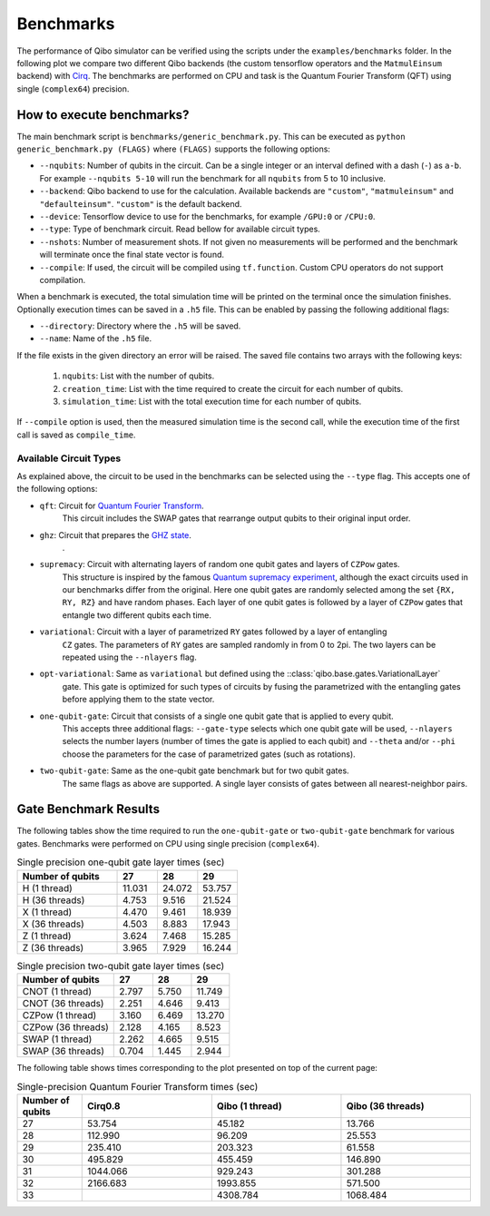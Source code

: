 Benchmarks
==========

.. |qft benchmark| image:: qft_benchmark.png
  :width: 800
  :alt: QFT Benchmark

The performance of Qibo simulator can be verified using the scripts under the
``examples/benchmarks`` folder. In the following plot we compare two different Qibo
backends (the custom tensorflow operators and the ``MatmulEinsum`` backend)
with `Cirq <https://github.com/quantumlib/cirq>`_. The benchmarks are performed
on CPU and task is the Quantum Fourier Transform (QFT) using single
(``complex64``) precision.

|qft benchmark|


How to execute benchmarks?
--------------------------

The main benchmark script is ``benchmarks/generic_benchmark.py``. This can be
executed as ``python generic_benchmark.py (FLAGS)`` where ``(FLAGS)`` supports
the following options:

* ``--nqubits``: Number of qubits in the circuit. Can be a single integer or an interval defined with a dash (``-``) as ``a-b``. For example ``--nqubits 5-10`` will run the benchmark for all ``nqubits`` from 5 to 10 inclusive.

* ``--backend``: Qibo backend to use for the calculation. Available backends are ``"custom"``, ``"matmuleinsum"`` and ``"defaulteinsum"``. ``"custom"`` is the default backend.

* ``--device``: Tensorflow device to use for the benchmarks, for example ``/GPU:0`` or ``/CPU:0``.

* ``--type``: Type of benchmark circuit. Read bellow for available circuit types.

* ``--nshots``: Number of measurement shots. If not given no measurements will be performed and the benchmark will terminate once the final state vector is found.

* ``--compile``: If used, the circuit will be compiled using ``tf.function``. Custom CPU operators do not support compilation.

When a benchmark is executed, the total simulation time will be printed on the
terminal once the simulation finishes. Optionally execution times can be saved
in a ``.h5`` file. This can be enabled by passing the following additional flags:

* ``--directory``: Directory where the ``.h5`` will be saved.

* ``--name``: Name of the ``.h5`` file.

If the file exists in the given directory an error will be raised. The saved file
contains two arrays with the following keys:

  1. ``nqubits``: List with the number of qubits.
  2. ``creation_time``: List with the time required to create the circuit for each number of qubits.
  3. ``simulation_time``: List with the total execution time for each number of qubits.

If ``--compile`` option is used, then the measured simulation time is the second call,
while the execution time of the first call is saved as ``compile_time``.


Available Circuit Types
"""""""""""""""""""""""

As explained above, the circuit to be used in the benchmarks can be selected
using the ``--type`` flag. This accepts one of the following options:

* ``qft``: Circuit for `Quantum Fourier Transform <https://en.wikipedia.org/wiki/Quantum_Fourier_transform>`_.
    This circuit includes the SWAP gates that rearrange output qubits to their original input order.

* ``ghz``: Circuit that prepares the `GHZ state <https://en.wikipedia.org/wiki/Greenberger%E2%80%93Horne%E2%80%93Zeilinger_state>`_.
    .

* ``supremacy``: Circuit with alternating layers of random one qubit gates and layers of ``CZPow`` gates.
    This structure is inspired by the famous `Quantum supremacy experiment <https://www.nature.com/articles/s41586-019-1666-5>`_,
    although the exact circuits used in our benchmarks differ from the original.
    Here one qubit gates are randomly selected among the set ``{RX, RY, RZ}`` and have random phases.
    Each layer of one qubit gates is followed by a layer of ``CZPow`` gates that entangle two different qubits each time.

* ``variational``: Circuit with a layer of parametrized ``RY`` gates followed by a layer of entangling
    ``CZ`` gates. The parameters of ``RY`` gates are sampled randomly in from 0 to 2pi.
    The two layers can be repeated using the ``--nlayers`` flag.

* ``opt-variational``: Same as ``variational`` but defined using the ::class:`qibo.base.gates.VariationalLayer`
    gate. This gate is optimized for such types of circuits by fusing the parametrized with the entangling
    gates before applying them to the state vector.

* ``one-qubit-gate``: Circuit that consists of a single one qubit gate that is applied to every qubit.
    This accepts three additional flags: ``--gate-type`` selects which one qubit gate will be used,
    ``--nlayers`` selects the number layers (number of times the gate is applied to each qubit) and
    ``--theta`` and/or ``--phi`` choose the parameters for the case of parametrized gates (such as rotations).

* ``two-qubit-gate``: Same as the one-qubit gate benchmark but for two qubit gates.
    The same flags as above are supported. A single layer consists of gates between
    all nearest-neighbor pairs.


Gate Benchmark Results
----------------------

The following tables show the time required to run the ``one-qubit-gate`` or
``two-qubit-gate`` benchmark for various gates. Benchmarks were performed on
CPU using single precision (``complex64``).

.. list-table:: Single precision one-qubit gate layer times (sec)
   :widths: 50 20 20 20
   :header-rows: 1

   * - Number of qubits
     - 27
     - 28
     - 29
   * - H (1 thread)
     - 11.031
     - 24.072
     - 53.757
   * - H (36 threads)
     - 4.753
     - 9.516
     - 21.524
   * - X (1 thread)
     - 4.470
     - 9.461
     - 18.939
   * - X (36 threads)
     - 4.503
     - 8.883
     - 17.943
   * - Z (1 thread)
     - 3.624
     - 7.468
     - 15.285
   * - Z (36 threads)
     - 3.965
     - 7.929
     - 16.244


.. list-table:: Single precision two-qubit gate layer times (sec)
   :widths: 50 20 20 20
   :header-rows: 1

   * - Number of qubits
     - 27
     - 28
     - 29
   * - CNOT (1 thread)
     - 2.797
     - 5.750
     - 11.749
   * - CNOT (36 threads)
     - 2.251
     - 4.646
     - 9.413
   * - CZPow (1 thread)
     - 3.160
     - 6.469
     - 13.270
   * - CZPow (36 threads)
     - 2.128
     - 4.165
     - 8.523
   * - SWAP (1 thread)
     - 2.262
     - 4.665
     - 9.515
   * - SWAP (36 threads)
     - 0.704
     - 1.445
     - 2.944


The following table shows times corresponding to the plot presented on top of
the current page:

.. list-table:: Single-precision Quantum Fourier Transform times (sec)
   :widths: 15 30 30 30
   :header-rows: 1

   * - Number of qubits
     - Cirq0.8
     - Qibo (1 thread)
     - Qibo (36 threads)
   * - 27
     - 53.754
     - 45.182
     - 13.766
   * - 28
     - 112.990
     - 96.209
     - 25.553
   * - 29
     - 235.410
     - 203.323
     - 61.558
   * - 30
     - 495.829
     - 455.459
     - 146.890
   * - 31
     - 1044.066
     - 929.243
     - 301.288
   * - 32
     - 2166.683
     - 1993.855
     - 571.500
   * - 33
     -
     - 4308.784
     - 1068.484
